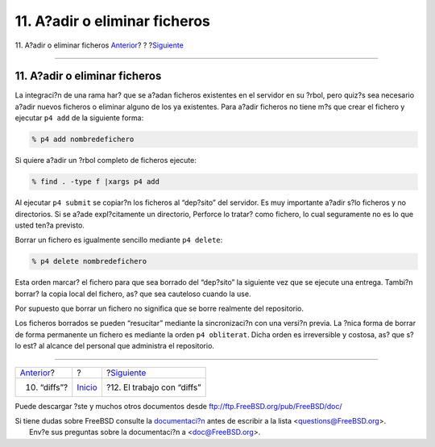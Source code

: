 ==============================
11. A?adir o eliminar ficheros
==============================

.. raw:: html

   <div class="navheader">

11. A?adir o eliminar ficheros
`Anterior <diffs.html>`__?
?
?\ `Siguiente <working-with-diffs.html>`__

--------------

.. raw:: html

   </div>

.. raw:: html

   <div class="sect1">

.. raw:: html

   <div class="titlepage" xmlns="">

.. raw:: html

   <div>

.. raw:: html

   <div>

11. A?adir o eliminar ficheros
------------------------------

.. raw:: html

   </div>

.. raw:: html

   </div>

.. raw:: html

   </div>

La integraci?n de una rama har? que se a?adan ficheros existentes en el
servidor en su ?rbol, pero quiz?s sea necesario a?adir nuevos ficheros o
eliminar alguno de los ya existentes. Para a?adir ficheros no tiene m?s
que crear el fichero y ejecutar ``p4 add`` de la siguiente forma:

.. code:: screen

    % p4 add nombredefichero

Si quiere a?adir un ?rbol completo de ficheros ejecute:

.. code:: screen

    % find . -type f |xargs p4 add

Al ejecutar ``p4 submit`` se copiar?n los ficheros al “dep?sito” del
servidor. Es muy importante a?adir s?lo ficheros y no directorios. Si se
a?ade expl?citamente un directorio, Perforce lo tratar? como fichero, lo
cual seguramente no es lo que usted ten?a previsto.

Borrar un fichero es igualmente sencillo mediante ``p4 delete``:

.. code:: screen

    % p4 delete nombredefichero

Esta orden marcar? el fichero para que sea borrado del “dep?sito” la
siguiente vez que se ejecute una entrega. Tambi?n borrar? la copia local
del fichero, as? que sea cauteloso cuando la use.

Por supuesto que borrar un fichero no significa que se borre realmente
del repositorio.

Los ficheros borrados se pueden “resucitar” mediante la sincronizaci?n
con una versi?n previa. La ?nica forma de borrar de forma permanente un
fichero es mediante la orden ``p4 obliterat``. Dicha orden es
irreversible y costosa, as? que s?lo est? al alcance del personal que
administra el repositorio.

.. raw:: html

   </div>

.. raw:: html

   <div class="navfooter">

--------------

+------------------------------+---------------------------+----------------------------------------------+
| `Anterior <diffs.html>`__?   | ?                         | ?\ `Siguiente <working-with-diffs.html>`__   |
+------------------------------+---------------------------+----------------------------------------------+
| 10. “diffs”?                 | `Inicio <index.html>`__   | ?12. El trabajo con “diffs”                  |
+------------------------------+---------------------------+----------------------------------------------+

.. raw:: html

   </div>

Puede descargar ?ste y muchos otros documentos desde
ftp://ftp.FreeBSD.org/pub/FreeBSD/doc/

| Si tiene dudas sobre FreeBSD consulte la
  `documentaci?n <http://www.FreeBSD.org/docs.html>`__ antes de escribir
  a la lista <questions@FreeBSD.org\ >.
|  Env?e sus preguntas sobre la documentaci?n a <doc@FreeBSD.org\ >.
